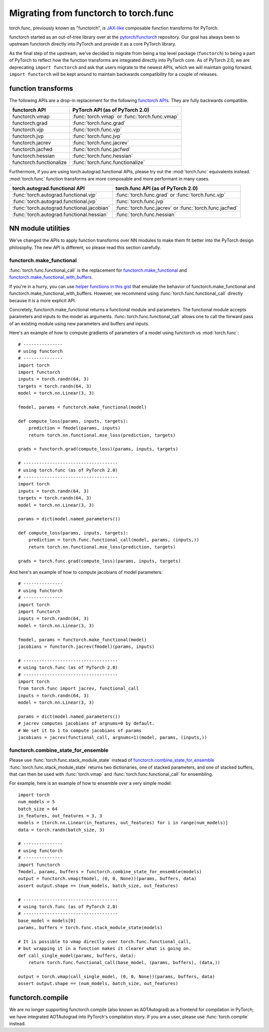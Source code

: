 Migrating from functorch to torch.func
======================================

torch.func, previously known as "functorch", is
`JAX-like <https://github.com/google/jax>`_ composable function transforms for PyTorch.

functorch started as an out-of-tree library over at
the `pytorch/functorch <https://github.com/pytorch/functorch>`_ repository.
Our goal has always been to upstream functorch directly into PyTorch and provide
it as a core PyTorch library.

As the final step of the upstream, we've decided to migrate from being a top level package
(``functorch``) to being a part of PyTorch to reflect how the function transforms are
integrated directly into PyTorch core. As of PyTorch 2.0, we are deprecating
``import functorch`` and ask that users migrate to the newest APIs, which we
will maintain going forward. ``import functorch`` will be kept around to maintain
backwards compatibility for a couple of releases.

function transforms
-------------------

The following APIs are a drop-in replacement for the following
`functorch APIs <https://pytorch.org/functorch/1.13/functorch.html>`_.
They are fully backwards compatible.


==============================  =======================================
functorch API                    PyTorch API (as of PyTorch 2.0)
==============================  =======================================
functorch.vmap                  :func:`torch.vmap` or :func:`torch.func.vmap`
functorch.grad                  :func:`torch.func.grad`
functorch.vjp                   :func:`torch.func.vjp`
functorch.jvp                   :func:`torch.func.jvp`
functorch.jacrev                :func:`torch.func.jacrev`
functorch.jacfwd                :func:`torch.func.jacfwd`
functorch.hessian               :func:`torch.func.hessian`
functorch.functionalize         :func:`torch.func.functionalize`
==============================  =======================================

Furthermore, if you are using torch.autograd.functional APIs, please try out
the :mod:`torch.func` equivalents instead. :mod:`torch.func` function
transforms are more composable and more performant in many cases.

=========================================== =======================================
torch.autograd.functional API               torch.func API (as of PyTorch 2.0)
=========================================== =======================================
:func:`torch.autograd.functional.vjp`       :func:`torch.func.grad` or :func:`torch.func.vjp`
:func:`torch.autograd.functional.jvp`       :func:`torch.func.jvp`
:func:`torch.autograd.functional.jacobian`  :func:`torch.func.jacrev` or :func:`torch.func.jacfwd`
:func:`torch.autograd.functional.hessian`   :func:`torch.func.hessian`
=========================================== =======================================

NN module utilities
-------------------

We've changed the APIs to apply function transforms over NN modules to make them
fit better into the PyTorch design philosophy. The new API is different, so
please read this section carefully.

functorch.make_functional
^^^^^^^^^^^^^^^^^^^^^^^^^

:func:`torch.func.functional_call` is the replacement for
`functorch.make_functional <https://pytorch.org/functorch/1.13/generated/functorch.make_functional.html#functorch.make_functional>`_
and
`functorch.make_functional_with_buffers <https://pytorch.org/functorch/1.13/generated/functorch.make_functional_with_buffers.html#functorch.make_functional_with_buffers>`_.

If you're in a hurry, you can use
`helper functions in this gist <https://gist.github.com/zou3519/7769506acc899d83ef1464e28f22e6cf>`_
that emulate the behavior of functorch.make_functional and functorch.make_functional_with_buffers.
However, we recommend using :func:`torch.func.functional_call` directly because
it is a more explicit API.

Concretely, functorch.make_functional returns a functional module and parameters.
The functional module accepts parameters and inputs to the model as arguments.
:func:`torch.func.functional_call` allows one to call the forward pass of an existing
module using new parameters and buffers and inputs.

Here's an example of how to compute gradients of parameters of a model using functorch
vs :mod:`torch.func`::

    # ---------------
    # using functorch
    # ---------------
    import torch
    import functorch
    inputs = torch.randn(64, 3)
    targets = torch.randn(64, 3)
    model = torch.nn.Linear(3, 3)

    fmodel, params = functorch.make_functional(model)

    def compute_loss(params, inputs, targets):
        prediction = fmodel(params, inputs)
        return torch.nn.functional.mse_loss(prediction, targets)

    grads = functorch.grad(compute_loss)(params, inputs, targets)

    # ------------------------------------
    # using torch.func (as of PyTorch 2.0)
    # ------------------------------------
    import torch
    inputs = torch.randn(64, 3)
    targets = torch.randn(64, 3)
    model = torch.nn.Linear(3, 3)

    params = dict(model.named_parameters())

    def compute_loss(params, inputs, targets):
        prediction = torch.func.functional_call(model, params, (inputs,))
        return torch.nn.functional.mse_loss(prediction, targets)

    grads = torch.func.grad(compute_loss)(params, inputs, targets)

And here's an example of how to compute jacobians of model parameters::

    # ---------------
    # using functorch
    # ---------------
    import torch
    import functorch
    inputs = torch.randn(64, 3)
    model = torch.nn.Linear(3, 3)

    fmodel, params = functorch.make_functional(model)
    jacobians = functorch.jacrev(fmodel)(params, inputs)

    # ------------------------------------
    # using torch.func (as of PyTorch 2.0)
    # ------------------------------------
    import torch
    from torch.func import jacrev, functional_call
    inputs = torch.randn(64, 3)
    model = torch.nn.Linear(3, 3)

    params = dict(model.named_parameters())
    # jacrev computes jacobians of argnums=0 by default.
    # We set it to 1 to compute jacobians of params
    jacobians = jacrev(functional_call, argnums=1)(model, params, (inputs,))


functorch.combine_state_for_ensemble
^^^^^^^^^^^^^^^^^^^^^^^^^^^^^^^^^^^^

Please use :func:`torch.func.stack_module_state` instead of
`functorch.combine_state_for_ensemble <https://pytorch.org/functorch/1.13/generated/functorch.combine_state_for_ensemble.html>`_
:func:`torch.func.stack_module_state` returns two dictionaries, one of stacked parameters, and
one of stacked buffers, that can then be used with :func:`torch.vmap` and :func:`torch.func.functional_call`
for ensembling.

For example, here is an example of how to ensemble over a very simple model::

    import torch
    num_models = 5
    batch_size = 64
    in_features, out_features = 3, 3
    models = [torch.nn.Linear(in_features, out_features) for i in range(num_models)]
    data = torch.randn(batch_size, 3)

    # ---------------
    # using functorch
    # ---------------
    import functorch
    fmodel, params, buffers = functorch.combine_state_for_ensemble(models)
    output = functorch.vmap(fmodel, (0, 0, None))(params, buffers, data)
    assert output.shape == (num_models, batch_size, out_features)

    # ------------------------------------
    # using torch.func (as of PyTorch 2.0)
    # ------------------------------------
    base_model = models[0]
    params, buffers = torch.func.stack_module_state(models)

    # It is possible to vmap directly over torch.func.functional_call,
    # but wrapping it in a function makes it clearer what is going on.
    def call_single_model(params, buffers, data):
        return torch.func.functional_call(base_model, (params, buffers), (data,))

    output = torch.vmap(call_single_model, (0, 0, None))(params, buffers, data)
    assert output.shape == (num_models, batch_size, out_features)


functorch.compile
-----------------

We are no longer supporting functorch.compile (also known as AOTAutograd)
as a frontend for compilation in PyTorch; we have integrated AOTAutograd
into PyTorch's compilation story. If you are a user, please use
:func:`torch.compile` instead.
